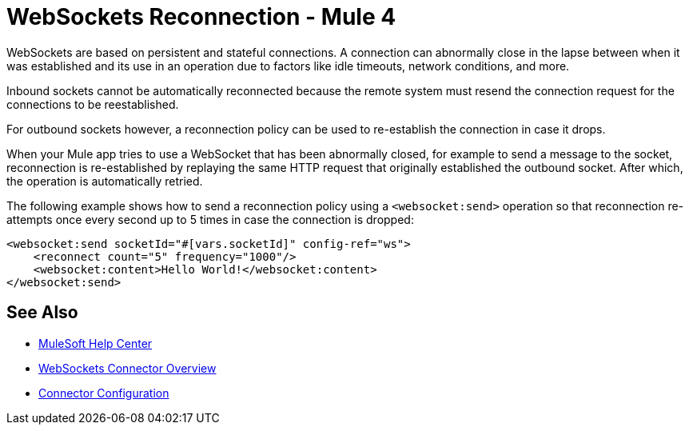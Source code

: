 = WebSockets Reconnection - Mule 4
:page-aliases: connectors::websockets/websockets-connector-reconnection.adoc

WebSockets are based on persistent and stateful connections. A connection can abnormally close in the lapse between when it was established and its use in an operation due to factors like idle timeouts, network conditions, and more.

Inbound sockets cannot be automatically reconnected because the remote system must resend the connection request for the connections to be reestablished.

For outbound sockets however, a reconnection policy can be used to re-establish the connection in case it drops.

When your Mule app tries to use a WebSocket that has been abnormally closed, for example to send a message to the socket, reconnection is re-established by replaying the same HTTP request that originally established the outbound socket. After which, the operation is automatically retried.

The following example shows how to send a reconnection policy using a `<websocket:send>` operation so that reconnection  re-attempts once every second up to 5 times in case the connection is dropped:

[source,xml,linenums]
----
<websocket:send socketId="#[vars.socketId]" config-ref="ws">
    <reconnect count="5" frequency="1000"/>
    <websocket:content>Hello World!</websocket:content>
</websocket:send>
----

== See Also

* https://help.mulesoft.com[MuleSoft Help Center]
* xref:index.adoc[WebSockets Connector Overview]
* xref:websockets-connector-config-topics.adoc[Connector Configuration]
